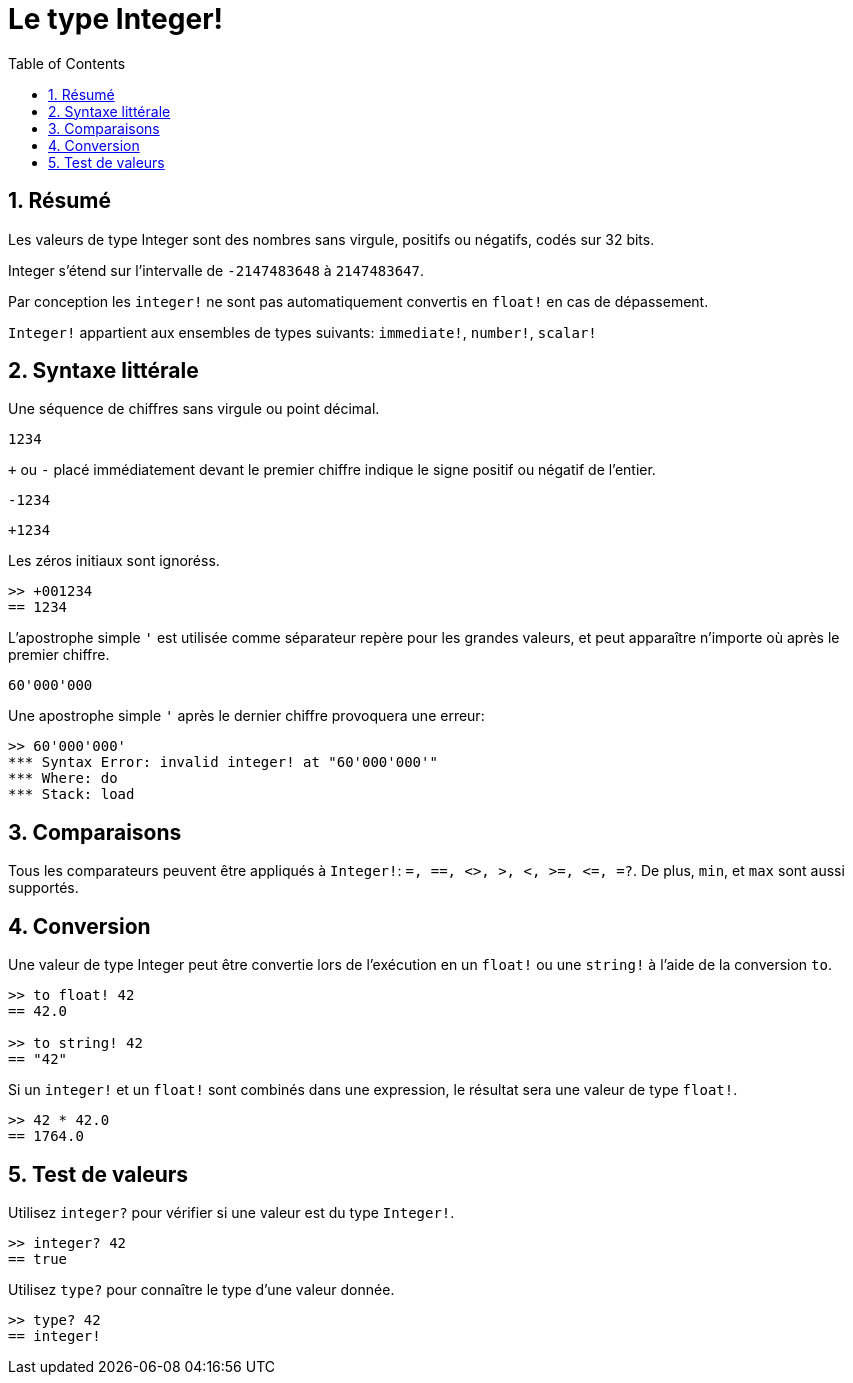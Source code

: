 = Le type Integer!
:toc:
:numbered:

== Résumé

Les valeurs de type Integer sont des nombres sans virgule, positifs ou négatifs, codés sur 32 bits.

Integer s'étend sur l'intervalle de `-2147483648` à `2147483647`.

Par conception les `integer!` ne sont pas automatiquement convertis en `float!` en cas de dépassement.

`Integer!` appartient aux ensembles de types suivants: `immediate!`, `number!`, `scalar!`

== Syntaxe littérale

Une séquence de chiffres sans virgule ou point décimal.

`1234`

`+` ou `-` placé immédiatement devant le premier chiffre indique le signe positif ou négatif de l'entier.

`-1234`

`+1234`

Les zéros initiaux sont ignoréss.
```red
>> +001234
== 1234
```

L'apostrophe simple `'` est utilisée comme séparateur repère pour les grandes valeurs, et peut apparaître n'importe où après le premier chiffre.

```red
60'000'000
```

Une apostrophe simple `'` après le dernier chiffre provoquera une erreur:

```red
>> 60'000'000'
*** Syntax Error: invalid integer! at "60'000'000'"
*** Where: do
*** Stack: load 
```

== Comparaisons

Tous les comparateurs peuvent être appliqués à `Integer!`: `=, ==, <>, >, <, >=, &lt;=, =?`. De plus, `min`, et `max` sont aussi supportés.


== Conversion

Une valeur de type Integer peut être convertie lors de l'exécution en un `float!` ou une `string!` à l'aide de la conversion `to`.

```red
>> to float! 42
== 42.0

>> to string! 42
== "42"
```

Si un `integer!` et un `float!` sont combinés dans une expression, le résultat sera une valeur de type `float!`.

```red
>> 42 * 42.0
== 1764.0
```

== Test de valeurs

Utilisez `integer?` pour vérifier si une valeur est du type `Integer!`.

```red
>> integer? 42
== true
```

Utilisez `type?` pour connaître le type d'une valeur donnée.

```red
>> type? 42
== integer!
```

